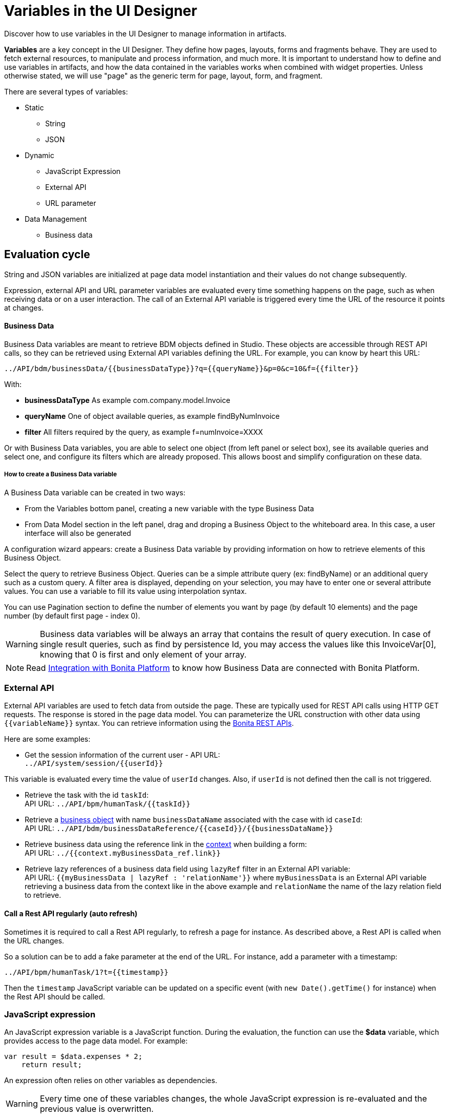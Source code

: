 = Variables in the UI Designer
:description: Discover how to use variables in the UI Designer to manage information in artifacts.

Discover how to use variables in the UI Designer to manage information in artifacts.

*Variables* are a key concept in the UI Designer. They define how pages, layouts, forms and fragments behave. They are used to fetch external resources, to manipulate and process information, and much more. It is important to understand how to define and use variables in artifacts, and how the data contained in the variables works when combined with widget properties. Unless otherwise stated, we will use "page" as the generic term for page, layout, form, and fragment.

There are several types of variables:

* Static
 ** String
 ** JSON
* Dynamic
 ** JavaScript Expression
 ** External API
 ** URL parameter
* Data Management
 ** Business data

== Evaluation cycle

String and JSON variables are initialized at page data model instantiation and their values do not change subsequently.

Expression, external API and URL parameter variables are evaluated every time something happens on the page, such as when receiving data or on a user interaction. The call of an External API variable is triggered every time the URL of the resource it points at changes.

[discrete]
==== Business Data

Business Data variables are meant to retrieve BDM objects defined in Studio. These objects are accessible through REST API calls, so they can be retrieved using External API variables defining the URL.
For example, you can know by heart this URL:

 ../API/bdm/businessData/{{businessDataType}}?q={{queryName}}&p=0&c=10&f={{filter}}

With:

* *businessDataType* As example com.company.model.Invoice
* *queryName* One of object available queries, as example findByNumInvoice
* *filter* All filters required by the query, as example f=numInvoice=XXXX

Or with Business Data variables, you are able to select one object (from left panel or select box), see its available queries and select one, and configure its filters which are already proposed.
This allows boost and simplify configuration on these data.

[discrete]
===== How to create a Business Data variable

A Business Data variable can be created in two ways:

* From the Variables bottom panel, creating a new variable with the type Business Data
* From Data Model section in the left panel, drag and droping a Business Object to the whiteboard area. In this case, a user interface will also be generated

A configuration wizard appears: create a Business Data variable by providing information on how to retrieve elements of this Business Object.

Select the query to retrieve Business Object. Queries can be a simple attribute query (ex: findByName) or an additional query such as a custom query.
A filter area is displayed, depending on your selection, you may have to enter one or several attribute values. You can use a variable to fill its value using interpolation syntax.

You can use Pagination section to define the number of elements you want by page (by default 10 elements) and the page number (by default first page - index 0).

[WARNING]
====

Business data variables will be always an array that contains the result of query execution. In case of single result queries, such as find by persistence Id, you may access the values like this InvoiceVar[0], knowing that 0 is first and only element of your array.
====

[NOTE]
====

Read xref:ui-designer-overview.adoc#_integration_with_bonita_platform[Integration with Bonita Platform] to know how Business Data are connected with Bonita Platform.
====

=== External API

External API variables are used to fetch data from outside the page. These are typically used for REST API calls using HTTP GET requests. The response is stored in the page data model. You can parameterize the URL construction with other data using `+{{variableName}}+` syntax. You can retrieve information using the xref:rest-api-overview.adoc[Bonita REST APIs].

Here are some examples:

* Get the session information of the current user - API URL: +
`+../API/system/session/{{userId}}+`

This variable is evaluated every time the value of `userId` changes. Also, if `userId` is not defined then the call is not triggered.

* Retrieve the task with the id `taskId`: +
API URL: `+../API/bpm/humanTask/{{taskId}}+`
* Retrieve a xref:bdm-api.adoc[business object] with name `businessDataName` associated with the case with id `caseId`: +
API URL: `+../API/bdm/businessDataReference/{{caseId}}/{{businessDataName}}+`
* Retrieve business data using the reference link in the xref:contracts-and-contexts.adoc[context] when building a form: +
API URL: `../{{context.myBusinessData_ref.link}}`
* Retrieve lazy references of a business data field using `lazyRef` filter in an External API variable: +
API URL: `{{myBusinessData | lazyRef : 'relationName'}}` where `myBusinessData` is an External API variable retrieving a business data from the context like in the above example and `relationName` the name of the lazy relation field to retrieve.

==== Call a Rest API regularly (auto refresh)

Sometimes it is required to call a Rest API regularly, to refresh a page for instance.
As described above, a Rest API is called when the URL changes.

So a solution can be to add a fake parameter at the end of the URL. For instance, add a parameter with a timestamp:
```
../API/bpm/humanTask/1?t={{timestamp}}
```

Then the `timestamp` JavaScript variable can be updated on a specific event (with `new Date().getTime()` for instance) when the Rest API should be called.

=== JavaScript expression

An JavaScript expression variable is a JavaScript function. During the evaluation, the function can use the *$data* variable, which provides access to the page data model. For example:

[source,javascript]
----
var result = $data.expenses * 2;
    return result;
----

An expression often relies on other variables as dependencies.
[WARNING]
====

Every time one of these variables changes, the whole JavaScript expression is re-evaluated and the previous value is overwritten. +
====
For example, create a `login` expression variable: `return $data.firstname.toLowercase() + '-' + $data.lastname.toLowercase()`. Its dependencies are the two variables `firstname` and `lastname`. +
Create two input widgets "First name" and "Last name" and bind the values to two variables `firstname` and `lastname`. Add a text widget "Login" to display the result of the `login` expression. When the user fills out the two input fields, the expression is updated. If the login value is manually edited before the user fills out the fields, then its value is overwritten.

== Using a variable

A variable is used by another variable or inside a xref:widgets.adoc[widget] properties. There are many ways to use a variable in widget properties:

* In a property containing text or HTML to be displayed in a widget, you can use the syntax _{\{variableName}}_ in the content to make it dynamic content. For example, you could display the user's name in a welcome message.
* In the case of user input (for example the _Value_ property of a text input) the variable value is used both to set the initial value and retrieve the user input.

A binding is dynamic, so every time the value of a variable changes, the whole data model is re-evaluated and the UI is updated.

== In Bonita forms

One of the goals of the UI Designer is to enable you to build forms for process instantiation and human tasks execution. The xref:contracts-and-contexts.adoc[contract] eases the decoupling between the user views and the process. When a form is submitted for process instantiation or for human task execution, the UI Designer sends data to fulfill the contract.

To ease the definition of the form data to send back to the process, when you create a form from the Bonita Studio, the UI Designer generates the following variables:

* _formInput_. It is a JSON object. Its structure is defined by the contract inputs and the attributes are initialized with default values. It could be used to set initial values for form fields. You can set the values in formInput either by editing the default values with constants (for testing and debugging purposes) or with values from an object in an external source that has the same model (such as a BDM external API). You can also set the initial values of a form from some other source without using formInput. However, you will then have to edit formOutput manually.
* _formOutput_. It is a JavaScript expression returning an object. The object structure matches the contract requirements and it is filled with formInput by default. On Submit, values entered or modified by the user and aggregated in the formOutput object (as defined by the _Data sent on click_ property of the Submit button) are submitted to the process or task to fulfill the contract.
* _taskId_. It is the id of the current BPM task. You can use it as a BPM API parameter.
* _context_. It is an External API that provides references to all business variables and documents in the process instance.
* _submit_errors_list_. It is a JavaScript expression formatting the response payload to html when a submit fails.
In some cases, other types of variables are created:
* When the business variable is edited in the form (as specified in the contract creation wizard), a UI Designer variable is created for each variable (External API).
For example, if the contract input has been created from a business variable `invoice` in the process, a variable `invoice` is created in the form and its URL is set to `../{{context.invoice_ref.link}}`.
If `invoice` contains lazy relations, additional variables are generated for each lazy relation to resolve (using _lazyRef_ filter).
For example, if `invoice` has a `customer` relation in lazy, an External API variable `invoice_customer` is added. Its URL is set to `{{invoice|lazyRef:'customer'}}`.
* To display an aggregated object, a Select widget is generated to display the _available values_ of the object.
The variable (External API) bound to the widget is created. It queries the BDM. For example, when the object Invoice has an aggregated object Customer, the query is: `../API/bdm/businessData/com.company.model.Customer?q=find&p=0&c=99`. By default it uses the `find` query with a default pagination (only first 100 objects are returned).
